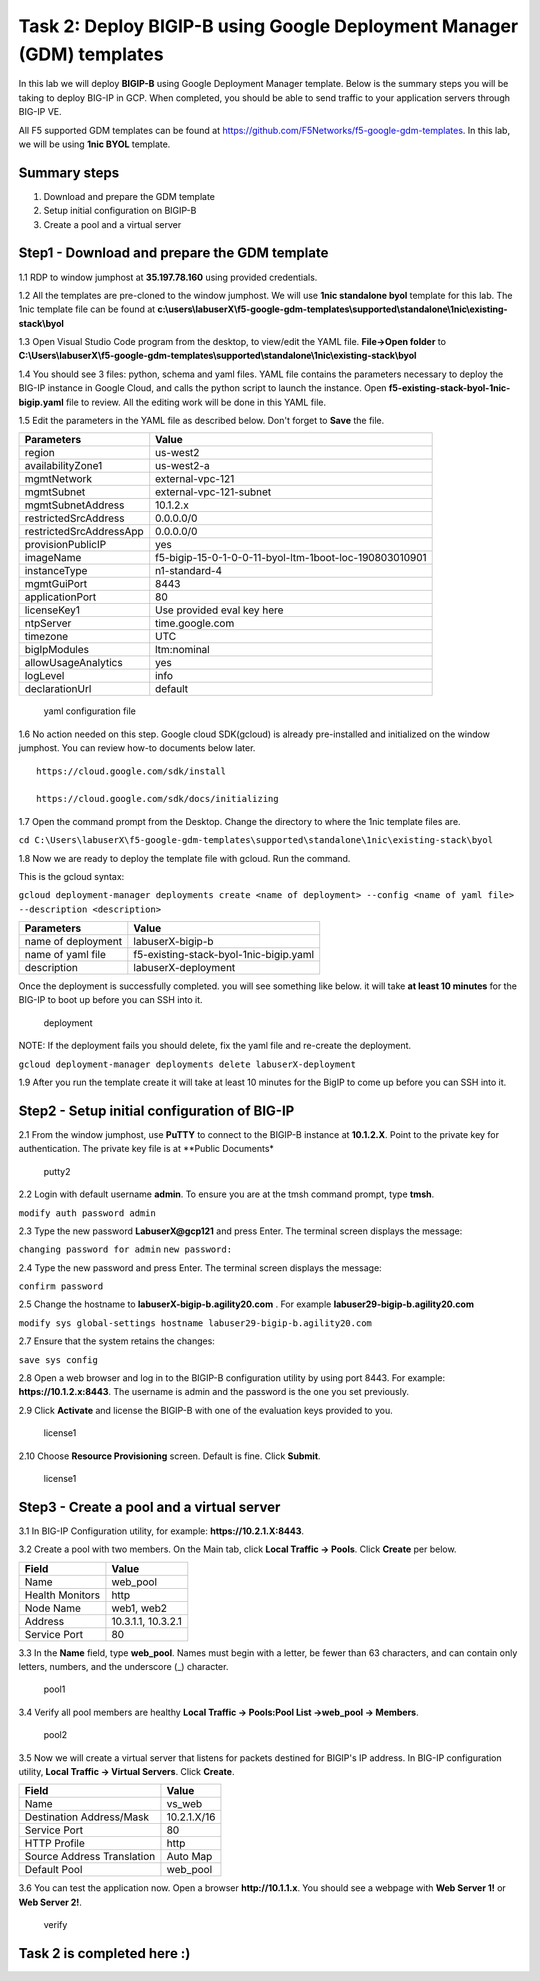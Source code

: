 Task 2: Deploy BIGIP-B using Google Deployment Manager (GDM) templates
======================================================================

In this lab we will deploy **BIGIP-B** using Google Deployment Manager
template. Below is the summary steps you will be taking to deploy BIG-IP
in GCP. When completed, you should be able to send traffic to your
application servers through BIG-IP VE.

All F5 supported GDM templates can be found at
https://github.com/F5Networks/f5-google-gdm-templates. In this lab, we
will be using **1nic BYOL** template.

Summary steps
-------------

1. Download and prepare the GDM template
2. Setup initial configuration on BIGIP-B
3. Create a pool and a virtual server

Step1 - Download and prepare the GDM template
---------------------------------------------

1.1 RDP to window jumphost at **35.197.78.160** using provided credentials.

1.2 All the templates are pre-cloned to the window jumphost. We will use **1nic standalone byol** template for this lab. The 1nic template file can be found at **c:\\users\\labuserX\\f5-google-gdm-templates\\supported\\standalone\\1nic\\existing-stack\\byol**

1.3 Open Visual Studio Code program from the desktop, to view/edit the
YAML file. **File->Open folder** to **C:\\Users\\labuserX\\f5-google-gdm-templates\\supported\\standalone\\1nic\\existing-stack\\byol**

1.4 You should see 3 files: python, schema and yaml files. YAML file contains the parameters necessary to deploy the BIG-IP instance in Google Cloud, and calls the python script to launch the instance. Open **f5-existing-stack-byol-1nic-bigip.yaml** file to review. All the editing work will be done in this YAML file.

1.5 Edit the parameters in the YAML file as described below. Don't forget to **Save** the file.

+---------------------------+----------------------------------------------------------+
| Parameters                | Value                                                    |
+===========================+==========================================================+
| region                    | us-west2                                                 |
+---------------------------+----------------------------------------------------------+
| availabilityZone1         | us-west2-a                                               |
+---------------------------+----------------------------------------------------------+
| mgmtNetwork               | external-vpc-121                                         |
+---------------------------+----------------------------------------------------------+
| mgmtSubnet                | external-vpc-121-subnet                                  |
+---------------------------+----------------------------------------------------------+
| mgmtSubnetAddress         | 10.1.2.x                                                 |
+---------------------------+----------------------------------------------------------+
| restrictedSrcAddress      | 0.0.0.0/0                                                |
+---------------------------+----------------------------------------------------------+
| restrictedSrcAddressApp   | 0.0.0.0/0                                                |
+---------------------------+----------------------------------------------------------+
| provisionPublicIP         | yes                                                      |
+---------------------------+----------------------------------------------------------+
| imageName                 | f5-bigip-15-0-1-0-0-11-byol-ltm-1boot-loc-190803010901   |
+---------------------------+----------------------------------------------------------+
| instanceType              | n1-standard-4                                            |
+---------------------------+----------------------------------------------------------+
| mgmtGuiPort               | 8443                                                     |
+---------------------------+----------------------------------------------------------+
| applicationPort           | 80                                                       |
+---------------------------+----------------------------------------------------------+
| licenseKey1               | Use provided eval key here                               |
+---------------------------+----------------------------------------------------------+
| ntpServer                 | time.google.com                                          |
+---------------------------+----------------------------------------------------------+
| timezone                  | UTC                                                      |
+---------------------------+----------------------------------------------------------+
| bigIpModules              | ltm:nominal                                              |
+---------------------------+----------------------------------------------------------+
| allowUsageAnalytics       | yes                                                      |
+---------------------------+----------------------------------------------------------+
| logLevel                  | info                                                     |
+---------------------------+----------------------------------------------------------+
| declarationUrl            | default                                                  |
+---------------------------+----------------------------------------------------------+

.. figure:: ./images/task2/yaml.png
   :alt: yaml configuration file

   yaml configuration file
1.6 No action needed on this step. Google cloud SDK(gcloud) is already pre-installed and initialized on the window jumphost. You can review how-to documents below later.

::

    https://cloud.google.com/sdk/install

    https://cloud.google.com/sdk/docs/initializing

1.7 Open the command prompt from the Desktop. Change the directory to where the 1nic template files are.

``cd C:\Users\labuserX\f5-google-gdm-templates\supported\standalone\1nic\existing-stack\byol``

1.8 Now we are ready to deploy the template file with gcloud. Run the command.

This is the gcloud syntax:

``gcloud deployment-manager deployments create <name of deployment> --config <name of yaml file> --description <description>``

+----------------------+------------------------------------------+
| Parameters           | Value                                    |
+======================+==========================================+
| name of deployment   | labuserX-bigip-b                         |
+----------------------+------------------------------------------+
| name of yaml file    | f5-existing-stack-byol-1nic-bigip.yaml   |
+----------------------+------------------------------------------+
| description          | labuserX-deployment                      |
+----------------------+------------------------------------------+

Once the deployment is successfully completed. you will see something like below. it will take **at least 10 minutes** for the BIG-IP to boot up before you can SSH into it.

.. figure:: ./images/task2/deployment-status.png
   :alt: deployment

   deployment
NOTE: If the deployment fails you should delete, fix the yaml file and re-create the deployment.

``gcloud deployment-manager deployments delete labuserX-deployment``

1.9 After you run the template create it will take at least 10 minutes for the BigIP to come up before you can SSH into it.

Step2 - Setup initial configuration of BIG-IP
---------------------------------------------

2.1 From the window jumphost, use **PuTTY** to connect to the BIGIP-B instance at **10.1.2.X**. Point to the private key for authentication. The private key file is at \*\*Public Documents\*

.. figure:: ./images/task2/putty2.png
   :alt: putty2

   putty2
2.2 Login with default username **admin**. To ensure you are at the tmsh command prompt, type **tmsh**.

``modify auth password admin``

2.3 Type the new password **LabuserX@gcp121** and press Enter. The terminal screen displays the message:

``changing password for admin`` ``new password:``

2.4 Type the new password and press Enter. The terminal screen displays the message:

``confirm password``

2.5 Change the hostname to **labuserX-bigip-b.agility20.com** . For example **labuser29-bigip-b.agility20.com**

``modify sys global-settings hostname labuser29-bigip-b.agility20.com``

2.7 Ensure that the system retains the changes:

``save sys config``

2.8 Open a web browser and log in to the BIGIP-B configuration utility by using port 8443. For example: **https://10.1.2.x:8443**. The username is admin and the password is the one you set previously.

2.9 Click **Activate** and license the BIGIP-B with one of the evaluation keys provided to you.

.. figure:: ./images/task1/licensing2.png
   :alt: license1

   license1
2.10 Choose **Resource Provisioning** screen. Default is fine. Click **Submit**.

.. figure:: ./images/task1/module-provision1.png
   :alt: license1

   license1
Step3 - Create a pool and a virtual server
------------------------------------------

3.1 In BIG-IP Configuration utility, for example: **https://10.2.1.X:8443**.

3.2 Create a pool with two members. On the Main tab, click **Local Traffic -> Pools**. Click **Create** per below.

+-------------------+----------------------+
| Field             | Value                |
+===================+======================+
| Name              | web\_pool            |
+-------------------+----------------------+
| Health Monitors   | http                 |
+-------------------+----------------------+
| Node Name         | web1, web2           |
+-------------------+----------------------+
| Address           | 10.3.1.1, 10.3.2.1   |
+-------------------+----------------------+
| Service Port      | 80                   |
+-------------------+----------------------+

3.3 In the **Name** field, type **web\_pool**. Names must begin with a letter, be fewer than 63 characters, and can contain only letters, numbers, and the underscore (\_) character.

.. figure:: ./images/task1/pool1.png
   :alt: pool1

   pool1
3.4 Verify all pool members are healthy **Local Traffic -> Pools:Pool List ->web\_pool -> Members**.

.. figure:: ./images/task1/pool2.png
   :alt: pool2

   pool2
3.5 Now we will create a virtual server that listens for packets destined for BIGIP's IP address. In BIG-IP configuration utility, **Local Traffic -> Virtual Servers**. Click **Create**.

+------------------------------+---------------+
| Field                        | Value         |
+==============================+===============+
| Name                         | vs\_web       |
+------------------------------+---------------+
| Destination Address/Mask     | 10.2.1.X/16   |
+------------------------------+---------------+
| Service Port                 | 80            |
+------------------------------+---------------+
| HTTP Profile                 | http          |
+------------------------------+---------------+
| Source Address Translation   | Auto Map      |
+------------------------------+---------------+
| Default Pool                 | web\_pool     |
+------------------------------+---------------+

|vs1| |vs2| |vs3|

3.6 You can test the application now. Open a browser **http://10.1.1.x**. You should see a webpage with **Web Server 1!** or
**Web Server 2!**.

.. figure:: ./images/task1/verify.png
   :alt: verify

   verify
Task 2 is completed here :)
---------------------------

.. |vs1| image:: ./images/task1/vs1.png
.. |vs2| image:: ./images/task1/vs2.png
.. |vs3| image:: ./images/task1/vs3.png
